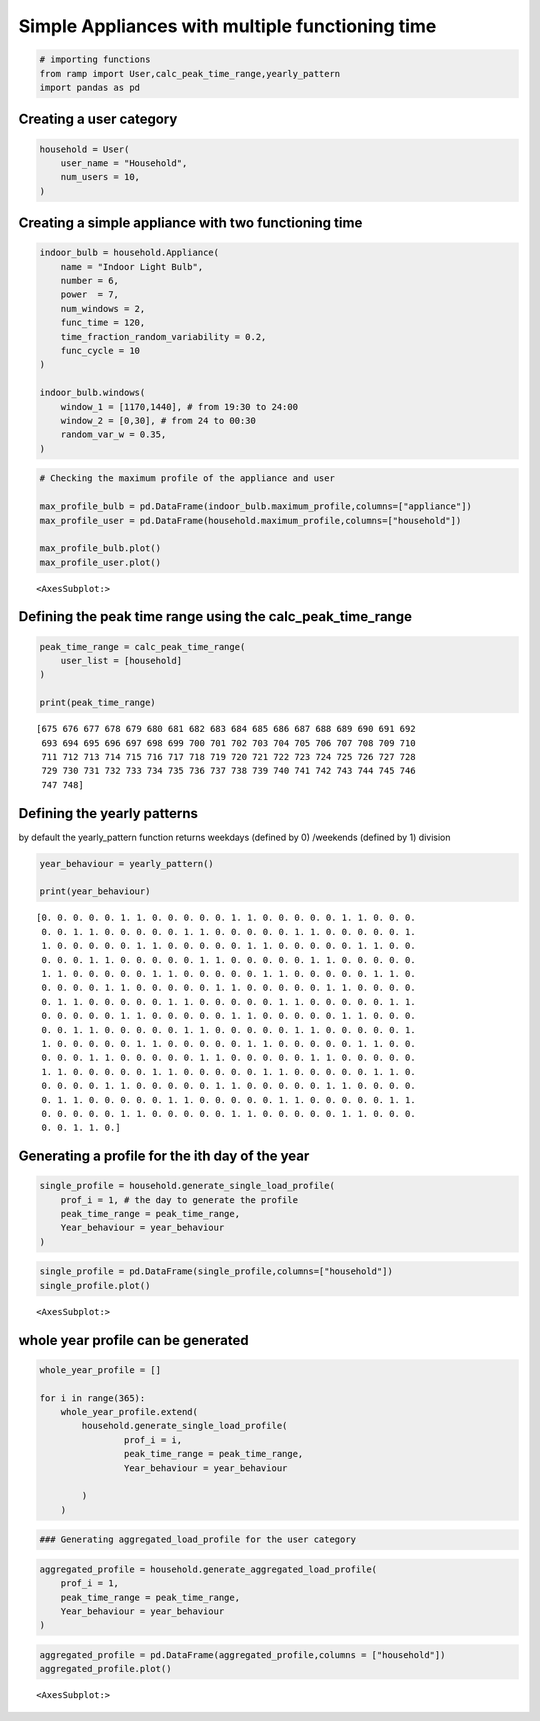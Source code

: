 Simple Appliances with multiple functioning time
================================================

.. code:: ipython3

    # importing functions
    from ramp import User,calc_peak_time_range,yearly_pattern
    import pandas as pd

Creating a user category
~~~~~~~~~~~~~~~~~~~~~~~~

.. code:: ipython3

    household = User(
        user_name = "Household",
        num_users = 10,
    )

Creating a simple appliance with two functioning time
~~~~~~~~~~~~~~~~~~~~~~~~~~~~~~~~~~~~~~~~~~~~~~~~~~~~~

.. code:: ipython3

    indoor_bulb = household.Appliance(
        name = "Indoor Light Bulb",
        number = 6,
        power  = 7,
        num_windows = 2,
        func_time = 120,
        time_fraction_random_variability = 0.2,
        func_cycle = 10
    )
    
    indoor_bulb.windows(
        window_1 = [1170,1440], # from 19:30 to 24:00
        window_2 = [0,30], # from 24 to 00:30
        random_var_w = 0.35,
    )

.. code:: ipython3

    # Checking the maximum profile of the appliance and user
    
    max_profile_bulb = pd.DataFrame(indoor_bulb.maximum_profile,columns=["appliance"])
    max_profile_user = pd.DataFrame(household.maximum_profile,columns=["household"])
    
    max_profile_bulb.plot()
    max_profile_user.plot()




.. parsed-literal::

    <AxesSubplot:>




.. image:: output_6_1.png



.. image:: output_6_2.png


Defining the peak time range using the calc_peak_time_range
~~~~~~~~~~~~~~~~~~~~~~~~~~~~~~~~~~~~~~~~~~~~~~~~~~~~~~~~~~~

.. code:: ipython3

    peak_time_range = calc_peak_time_range(
        user_list = [household]
    )
    
    print(peak_time_range)


.. parsed-literal::

    [675 676 677 678 679 680 681 682 683 684 685 686 687 688 689 690 691 692
     693 694 695 696 697 698 699 700 701 702 703 704 705 706 707 708 709 710
     711 712 713 714 715 716 717 718 719 720 721 722 723 724 725 726 727 728
     729 730 731 732 733 734 735 736 737 738 739 740 741 742 743 744 745 746
     747 748]


Defining the yearly patterns
~~~~~~~~~~~~~~~~~~~~~~~~~~~~

by default the yearly_pattern function returns weekdays (defined by 0)
/weekends (defined by 1) division

.. code:: ipython3

    year_behaviour = yearly_pattern()
    
    print(year_behaviour)


.. parsed-literal::

    [0. 0. 0. 0. 0. 1. 1. 0. 0. 0. 0. 0. 1. 1. 0. 0. 0. 0. 0. 1. 1. 0. 0. 0.
     0. 0. 1. 1. 0. 0. 0. 0. 0. 1. 1. 0. 0. 0. 0. 0. 1. 1. 0. 0. 0. 0. 0. 1.
     1. 0. 0. 0. 0. 0. 1. 1. 0. 0. 0. 0. 0. 1. 1. 0. 0. 0. 0. 0. 1. 1. 0. 0.
     0. 0. 0. 1. 1. 0. 0. 0. 0. 0. 1. 1. 0. 0. 0. 0. 0. 1. 1. 0. 0. 0. 0. 0.
     1. 1. 0. 0. 0. 0. 0. 1. 1. 0. 0. 0. 0. 0. 1. 1. 0. 0. 0. 0. 0. 1. 1. 0.
     0. 0. 0. 0. 1. 1. 0. 0. 0. 0. 0. 1. 1. 0. 0. 0. 0. 0. 1. 1. 0. 0. 0. 0.
     0. 1. 1. 0. 0. 0. 0. 0. 1. 1. 0. 0. 0. 0. 0. 1. 1. 0. 0. 0. 0. 0. 1. 1.
     0. 0. 0. 0. 0. 1. 1. 0. 0. 0. 0. 0. 1. 1. 0. 0. 0. 0. 0. 1. 1. 0. 0. 0.
     0. 0. 1. 1. 0. 0. 0. 0. 0. 1. 1. 0. 0. 0. 0. 0. 1. 1. 0. 0. 0. 0. 0. 1.
     1. 0. 0. 0. 0. 0. 1. 1. 0. 0. 0. 0. 0. 1. 1. 0. 0. 0. 0. 0. 1. 1. 0. 0.
     0. 0. 0. 1. 1. 0. 0. 0. 0. 0. 1. 1. 0. 0. 0. 0. 0. 1. 1. 0. 0. 0. 0. 0.
     1. 1. 0. 0. 0. 0. 0. 1. 1. 0. 0. 0. 0. 0. 1. 1. 0. 0. 0. 0. 0. 1. 1. 0.
     0. 0. 0. 0. 1. 1. 0. 0. 0. 0. 0. 1. 1. 0. 0. 0. 0. 0. 1. 1. 0. 0. 0. 0.
     0. 1. 1. 0. 0. 0. 0. 0. 1. 1. 0. 0. 0. 0. 0. 1. 1. 0. 0. 0. 0. 0. 1. 1.
     0. 0. 0. 0. 0. 1. 1. 0. 0. 0. 0. 0. 1. 1. 0. 0. 0. 0. 0. 1. 1. 0. 0. 0.
     0. 0. 1. 1. 0.]


Generating a profile for the ith day of the year
~~~~~~~~~~~~~~~~~~~~~~~~~~~~~~~~~~~~~~~~~~~~~~~~

.. code:: ipython3

    single_profile = household.generate_single_load_profile(
        prof_i = 1, # the day to generate the profile
        peak_time_range = peak_time_range,
        Year_behaviour = year_behaviour
    )


.. code:: ipython3

    single_profile = pd.DataFrame(single_profile,columns=["household"])
    single_profile.plot()




.. parsed-literal::

    <AxesSubplot:>




.. image:: output_13_1.png


whole year profile can be generated
~~~~~~~~~~~~~~~~~~~~~~~~~~~~~~~~~~~

.. code:: ipython3

    whole_year_profile = []
    
    for i in range(365):
        whole_year_profile.extend(
            household.generate_single_load_profile(
                    prof_i = i,
                    peak_time_range = peak_time_range,
                    Year_behaviour = year_behaviour
                    
            )
        )

.. code:: ipython3

    ### Generating aggregated_load_profile for the user category

.. code:: ipython3

    aggregated_profile = household.generate_aggregated_load_profile(
        prof_i = 1,
        peak_time_range = peak_time_range,
        Year_behaviour = year_behaviour
    )

.. code:: ipython3

    aggregated_profile = pd.DataFrame(aggregated_profile,columns = ["household"])
    aggregated_profile.plot()




.. parsed-literal::

    <AxesSubplot:>




.. image:: output_18_1.png

